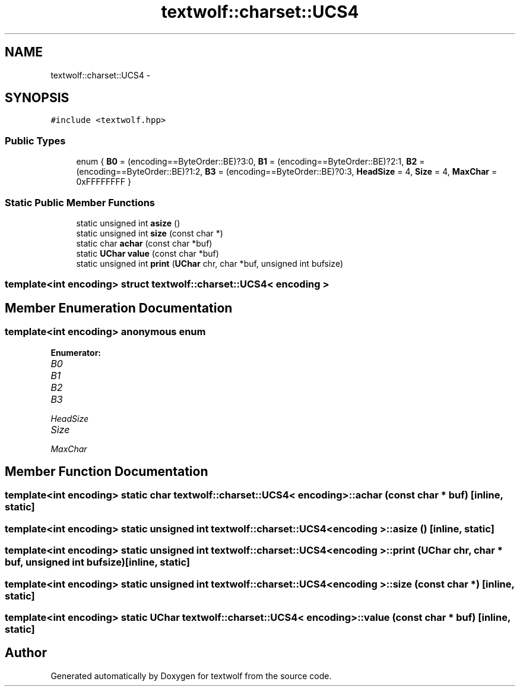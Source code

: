 .TH "textwolf::charset::UCS4" 3 "10 Jun 2011" "textwolf" \" -*- nroff -*-
.ad l
.nh
.SH NAME
textwolf::charset::UCS4 \- 
.SH SYNOPSIS
.br
.PP
.PP
\fC#include <textwolf.hpp>\fP
.SS "Public Types"

.in +1c
.ti -1c
.RI "enum { \fBB0\fP = (encoding==ByteOrder::BE)?3:0, \fBB1\fP = (encoding==ByteOrder::BE)?2:1, \fBB2\fP = (encoding==ByteOrder::BE)?1:2, \fBB3\fP = (encoding==ByteOrder::BE)?0:3, \fBHeadSize\fP = 4, \fBSize\fP = 4, \fBMaxChar\fP = 0xFFFFFFFF }"
.br
.in -1c
.SS "Static Public Member Functions"

.in +1c
.ti -1c
.RI "static unsigned int \fBasize\fP ()"
.br
.ti -1c
.RI "static unsigned int \fBsize\fP (const char *)"
.br
.ti -1c
.RI "static char \fBachar\fP (const char *buf)"
.br
.ti -1c
.RI "static \fBUChar\fP \fBvalue\fP (const char *buf)"
.br
.ti -1c
.RI "static unsigned int \fBprint\fP (\fBUChar\fP chr, char *buf, unsigned int bufsize)"
.br
.in -1c

.SS "template<int encoding> struct textwolf::charset::UCS4< encoding >"

.SH "Member Enumeration Documentation"
.PP 
.SS "template<int encoding> anonymous enum"
.PP
\fBEnumerator: \fP
.in +1c
.TP
\fB\fIB0 \fP\fP
.TP
\fB\fIB1 \fP\fP
.TP
\fB\fIB2 \fP\fP
.TP
\fB\fIB3 \fP\fP
.TP
\fB\fIHeadSize \fP\fP
.TP
\fB\fISize \fP\fP
.TP
\fB\fIMaxChar \fP\fP

.SH "Member Function Documentation"
.PP 
.SS "template<int encoding> static char \fBtextwolf::charset::UCS4\fP< encoding >::achar (const char * buf)\fC [inline, static]\fP"
.SS "template<int encoding> static unsigned int \fBtextwolf::charset::UCS4\fP< encoding >::asize ()\fC [inline, static]\fP"
.SS "template<int encoding> static unsigned int \fBtextwolf::charset::UCS4\fP< encoding >::print (\fBUChar\fP chr, char * buf, unsigned int bufsize)\fC [inline, static]\fP"
.SS "template<int encoding> static unsigned int \fBtextwolf::charset::UCS4\fP< encoding >::size (const char *)\fC [inline, static]\fP"
.SS "template<int encoding> static \fBUChar\fP \fBtextwolf::charset::UCS4\fP< encoding >::value (const char * buf)\fC [inline, static]\fP"

.SH "Author"
.PP 
Generated automatically by Doxygen for textwolf from the source code.
